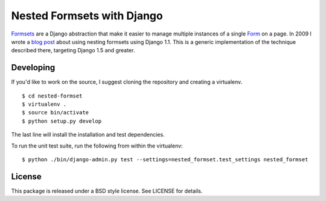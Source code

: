 ===========================
Nested Formsets with Django
===========================

.. image:: https://travis-ci.org/nyergler/nested-formset.png?branch=master
   :target: https://travis-ci.org/nyergler/nested-formset

Formsets_ are a Django abstraction that make it easier to manage
multiple instances of a single Form_ on a page. In 2009 I wrote a
`blog post`_ about using nesting formsets using Django 1.1. This is a
generic implementation of the technique described there, targeting
Django 1.5 and greater.


Developing
==========

If you'd like to work on the source, I suggest cloning the repository
and creating a virtualenv.

::

   $ cd nested-formset
   $ virtualenv .
   $ source bin/activate
   $ python setup.py develop

The last line will install the installation and test dependencies.

To run the unit test suite, run the following from within the
virtualenv::

   $ python ./bin/django-admin.py test --settings=nested_formset.test_settings nested_formset

License
=======

This package is released under a BSD style license. See LICENSE for details.

.. _Formsets: https://docs.djangoproject.com/en/1.5/topics/forms/formsets/
.. _Form: https://docs.djangoproject.com/en/1.5/topics/forms/
.. _`blog post`: http://yergler.net/blog/2009/09/27/nested-formsets-with-django/
